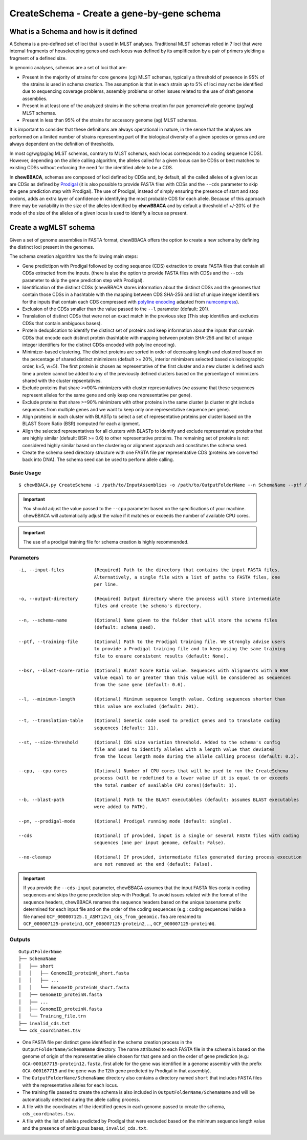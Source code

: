 CreateSchema - Create a gene-by-gene schema
===========================================

What is a Schema and how is it defined
::::::::::::::::::::::::::::::::::::::

A Schema is a pre-defined set of loci that is used in MLST analyses. Traditional MLST schemas
relied in 7 loci that were internal fragments of housekeeping genes and each locus was defined
by its amplification by a pair of primers yielding a fragment of a defined size.

In genomic analyses, schemas are a set of loci that are:

- Present in the majority of strains for core genome (cg) MLST schemas, typically a threshold
  of presence in 95% of the strains is used in schema creation. The assumption is that in each
  strain up to 5% of loci may not be identified due to sequencing coverage problems, assembly
  problems or other issues related to the use of draft genome assemblies.

- Present in at least one of the analyzed strains in the schema creation for pan genome/whole 
  genome (pg/wg) MLST schemas.

- Present in less than 95% of the strains for accessory genome (ag) MLST schemas.

It is important to consider that these definitions are always operational in nature, in the sense
that the analyses are performed on a limited number of strains representing part of the biological
diversity of a given species or genus and are always dependent on the definition of thresholds.  

In most cg/wg/pg/ag MLST schemas, contrary to MLST schemas, each locus corresponds to a coding sequence
(CDS). However, depending on the allele calling algorithm, the alleles called for a given locus can be
CDSs or best matches to existing CDSs without enforcing the need for the identified allele to be a CDS.  

In **chewBBACA**, schemas are composed of loci defined by CDSs and, by default, all the called alleles of a given
locus are CDSs as defined by `Prodigal <https://github.com/hyattpd/Prodigal>`_ (it is also possible to provide
FASTA files with CDSs and the ``--cds`` parameter to skip the gene prediction step with Prodigal).
The use of Prodigal, instead of simply ensuring the presence of start and stop codons, adds an extra layer
of confidence in identifying the most probable CDS for each allele. Because of this approach there may
be variability in the size of the alleles identified by **chewBBACA** and by default a threshold of +/-20%
of the mode of the size of the alleles of a given locus is used to identify a locus as present.

Create a wgMLST schema
::::::::::::::::::::::

Given a set of genome assemblies in FASTA format, chewBBACA offers the option to create a new schema by defining
the distinct loci present in the genomes.

The schema creation algorithm has the following main steps:

- Gene predictipon with Prodigal followed by coding sequence (CDS) extraction to create FASTA files
  that contain all CDSs extracted from the inputs. (there is also the option to provide FASTA files
  with CDSs and the ``--cds`` parameter to skip the gene prediction step with Prodigal).

- Identification of the distinct CDSs (chewBBACA stores information about the distinct CDSs and the
  genomes that contain those CDSs in a hashtable with the mapping between CDS SHA-256 and list of unique
  integer identifiers for the inputs that contain each CDS compressed with `polyline encoding <https://developers.google.com/maps/documentation/utilities/polylinealgorithm>`_
  adapted from `numcompress <https://github.com/amit1rrr/numcompress>`_).

- Exclusion of the CDSs smaller than the value passed to the ``--l`` parameter (default: 201).

- Translation of distinct CDSs that were not an exact match in the previous step (This step identifies
  and excludes CDSs that contain ambiguous bases).

- Protein deduplication to identify the distinct set of proteins and keep information about the inputs that
  contain CDSs that encode each distinct protein (hashtable with mapping between protein SHA-256 and list of
  unique integer identifiers for the distinct CDSs encoded with polyline encoding).

- Minimizer-based clustering. The distinct proteins are sorted in order of decreasing length and
  clustered based on the percentage of shared distinct minimizers (default >= 20%, interior minimizers
  selected based on lexicographic order, k=5, w=5). The first protein is chosen as representative of
  the first cluster and a new cluster is defined each time a protein cannot be added to any of the
  previously defined clusters based on the percentage of minimizers shared with the cluster repsentatives.

- Exclude proteins that share >=90% minimizers with cluster representatives (we assume that these
  sequences represent alleles for the same gene and only keep one representative per gene).

- Exclude proteins that share >=90% minimizers with other proteins in the same cluster (a cluster
  might include sequences from multiple genes and we want to keep only one representative sequence
  per gene).

- Align proteins in each cluster with BLASTp to select a set of representative proteins per cluster
  based on the BLAST Score Ratio (BSR) computed for each alignment.

- Align the selected representatives for all clusters with BLASTp to identify and exclude representative
  proteins that are highly similar (default: BSR >= 0.6) to other representative proteins. The remaining
  set of proteins is not considered highly similar based on the clustering or alignment approach and
  constitutes the schema seed.

- Create the schema seed directory structure with one FASTA file per representative CDS (proteins are converted
  back into DNA). The schema seed can be used to perform allele calling.

.. image::

Basic Usage
-----------

::

	$ chewBBACA.py CreateSchema -i /path/to/InputAssemblies -o /path/to/OutputFolderName --n SchemaName --ptf /path/to/ProdigalTrainingFile --cpu 4

.. important::
	You should adjust the value passed to the ``--cpu`` parameter based on the specifications of
	your machine. chewBBACA will automatically adjust the value if it matches or exceeds the number
	of available CPU cores.

.. important::
	The use of a prodigal training file for schema creation is highly recommended.

Parameters
----------

::

    -i, --input-files           (Required) Path to the directory that contains the input FASTA files.
                                Alternatively, a single file with a list of paths to FASTA files, one
                                per line.

    -o, --output-directory      (Required) Output directory where the process will store intermediate
                                files and create the schema's directory.

    --n, --schema-name          (Optional) Name given to the folder that will store the schema files
                                (default: schema_seed).

    --ptf, --training-file      (Optional) Path to the Prodigal training file. We strongly advise users
                                to provide a Prodigal training file and to keep using the same training
                                file to ensure consistent results (default: None).

    --bsr, --blast-score-ratio  (Optional) BLAST Score Ratio value. Sequences with alignments with a BSR
                                value equal to or greater than this value will be considered as sequences
                                from the same gene (default: 0.6).

    --l, --minimum-length       (Optional) Minimum sequence length value. Coding sequences shorter than
                                this value are excluded (default: 201).

    --t, --translation-table    (Optional) Genetic code used to predict genes and to translate coding
                                sequences (default: 11).

    --st, --size-threshold      (Optional) CDS size variation threshold. Added to the schema's config
                                file and used to identify alleles with a length value that deviates
                                from the locus length mode during the allele calling process (default: 0.2).

    --cpu, --cpu-cores          (Optional) Number of CPU cores that will be used to run the CreateSchema
                                process (will be redefined to a lower value if it is equal to or exceeds
                                the total number of available CPU cores)(default: 1).

    --b, --blast-path           (Optional) Path to the BLAST executables (default: assumes BLAST executables
                                were added to PATH).

    --pm, --prodigal-mode       (Optional) Prodigal running mode (default: single).

    --cds                       (Optional) If provided, input is a single or several FASTA files with coding
                                sequences (one per input genome, default: False).
		
    --no-cleanup                (Optional) If provided, intermediate files generated during process execution
                                are not removed at the end (default: False).

.. important::
  If you provide the ``--cds-input`` parameter, chewBBACA assumes that the input FASTA files contain
  coding sequences and skips the gene prediction step with Prodigal. To avoid issues related with the
  format of the sequence headers, chewBBACA renames the sequence headers based on the unique basename
  prefix determined for each input file and on the order of the coding sequences (e.g.: coding sequences
  inside a file named ``GCF_000007125.1_ASM712v1_cds_from_genomic.fna`` are renamed to
  ``GCF_000007125-protein1``, ``GCF_000007125-protein2``, ..., ``GCF_000007125-proteinN``).

Outputs
-------

::

	OutputFolderName
	├── SchemaName
	│   ├── short
	│   │   ├── GenomeID_proteinN_short.fasta
	│   │   ├── ...
	│   │   └── GenomeID_proteinN_short.fasta
	│   ├── GenomeID_proteinN.fasta
	│   ├── ...
	│   ├── GenomeID_proteinN.fasta
	│   └── Training_file.trn
	├── invalid_cds.txt
	└── cds_coordinates.tsv

- One FASTA file per distinct gene identified in the schema creation process in the
  ``OutputFolderName/SchemaName`` directory. The name attributed to each FASTA file in
  the schema is based on the genome of origin of the representative allele chosen for that
  gene and on the order of gene prediction (e.g.: ``GCA-000167715-protein12.fasta``,
  first allele for the gene was identified in a genome assembly with the prefix ``GCA-000167715``
  and the gene was the 12th gene predicted by Prodigal in that assembly).

- The ``OutputFolderName/SchemaName`` directory also contains a directory named ``short`` that
  includes FASTA files with the representative alleles for each locus.

- The training file passed to create the schema is also included in ``OutputFolderName/SchemaName``
  and will be automatically detected during the allele calling process.

- A file with the coordinates of the identified genes in each genome passed to create the schema,
  ``cds_coordinates.tsv``.

- A file with the list of alleles predicted by Prodigal that were excluded based on the
  minimum sequence length value and the presence of ambiguous bases, ``invalid_cds.txt``.
